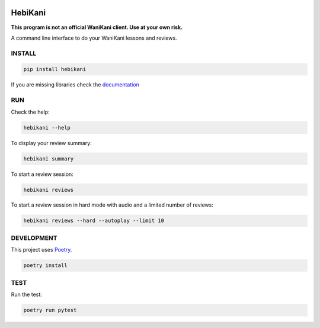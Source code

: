 .. image:: https://img.shields.io/endpoint?url=https://gist.githubusercontent.com/ajite/c90a126b4e926b94c07a36ac78e9a9ad/raw/hebikani_coverage.json
	:target: https://github.com/ajite/hebikani
	:alt: Coverage

.. image:: https://readthedocs.org/projects/hebikani/badge/?version=latest
	:target: https://hebikani.readthedocs.io/en/latest/?badge=latest
	:alt: Documentation Status

HebiKani
============

**This program is not an official WaniKani client. Use at your own risk.**

A command line interface to do your WaniKani lessons and reviews.

.. figure:: docs/source/_static/demo.gif
   :alt: CLI demo gif

INSTALL
-------

.. code-block:: bash

    pip install hebikani

If you are missing libraries check the  `documentation <https://hebikani.readthedocs.io/en/latest/install.html>`_

RUN
---

Check the help:

.. code-block:: bash

    hebikani --help

To display your review summary:

.. code-block:: bash

    hebikani summary

To start a review session:

.. code-block:: bash

    hebikani reviews

To start a review session in hard mode with audio and a limited number of reviews:

.. code-block:: bash

    hebikani reviews --hard --autoplay --limit 10

DEVELOPMENT
-----------
This project uses `Poetry <https://python-poetry.org/docs/>`_.

.. code-block:: bash

    poetry install

TEST
----

Run the test:

.. code-block:: bash

    poetry run pytest
